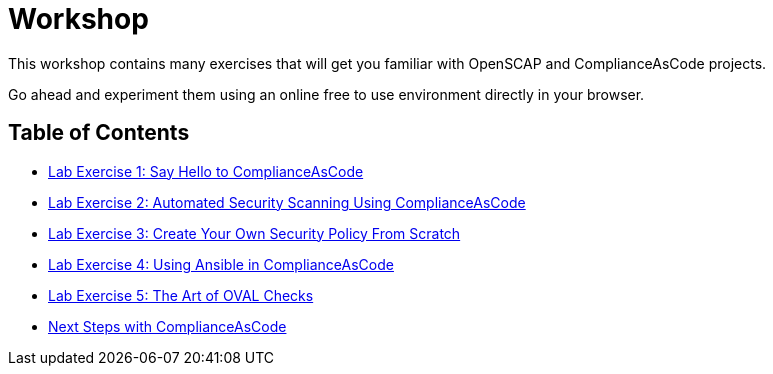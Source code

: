 = Workshop

This workshop contains many exercises that will get you familiar with OpenSCAP and ComplianceAsCode projects.

Go ahead and experiment them using an online free to use environment directly in your browser.

== Table of Contents
* link:lab1_introduction.adoc[Lab Exercise 1: Say Hello to ComplianceAsCode^]
* link:lab2_openscap.adoc[Lab Exercise 2: Automated Security Scanning Using ComplianceAsCode^]
* link:lab3_profiles.adoc[Lab Exercise 3: Create Your Own Security Policy From Scratch^]
* link:lab4_ansible.adoc[Lab Exercise 4: Using Ansible in ComplianceAsCode^]
* link:lab5_oval.adoc[Lab Exercise 5: The Art of OVAL Checks^]
* link:next_steps_with_complianceascode.adoc[Next Steps with ComplianceAsCode]
